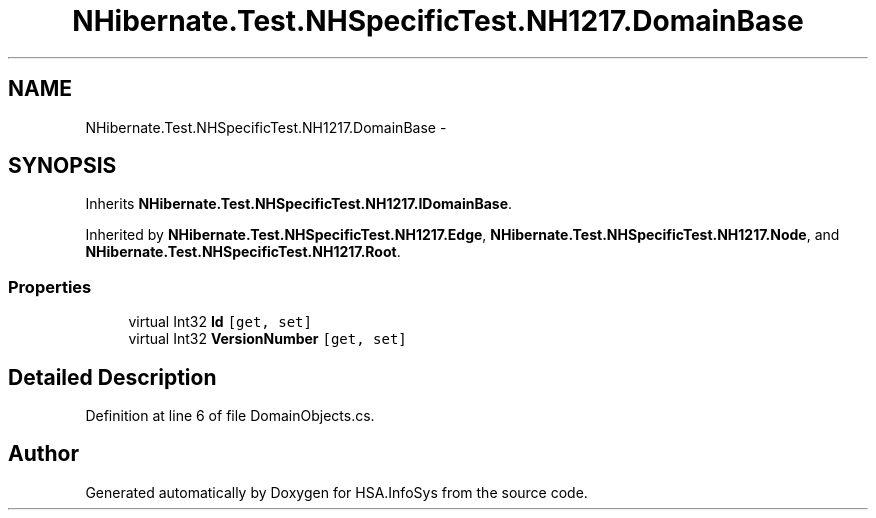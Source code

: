 .TH "NHibernate.Test.NHSpecificTest.NH1217.DomainBase" 3 "Fri Jul 5 2013" "Version 1.0" "HSA.InfoSys" \" -*- nroff -*-
.ad l
.nh
.SH NAME
NHibernate.Test.NHSpecificTest.NH1217.DomainBase \- 
.SH SYNOPSIS
.br
.PP
.PP
Inherits \fBNHibernate\&.Test\&.NHSpecificTest\&.NH1217\&.IDomainBase\fP\&.
.PP
Inherited by \fBNHibernate\&.Test\&.NHSpecificTest\&.NH1217\&.Edge\fP, \fBNHibernate\&.Test\&.NHSpecificTest\&.NH1217\&.Node\fP, and \fBNHibernate\&.Test\&.NHSpecificTest\&.NH1217\&.Root\fP\&.
.SS "Properties"

.in +1c
.ti -1c
.RI "virtual Int32 \fBId\fP\fC [get, set]\fP"
.br
.ti -1c
.RI "virtual Int32 \fBVersionNumber\fP\fC [get, set]\fP"
.br
.in -1c
.SH "Detailed Description"
.PP 
Definition at line 6 of file DomainObjects\&.cs\&.

.SH "Author"
.PP 
Generated automatically by Doxygen for HSA\&.InfoSys from the source code\&.
